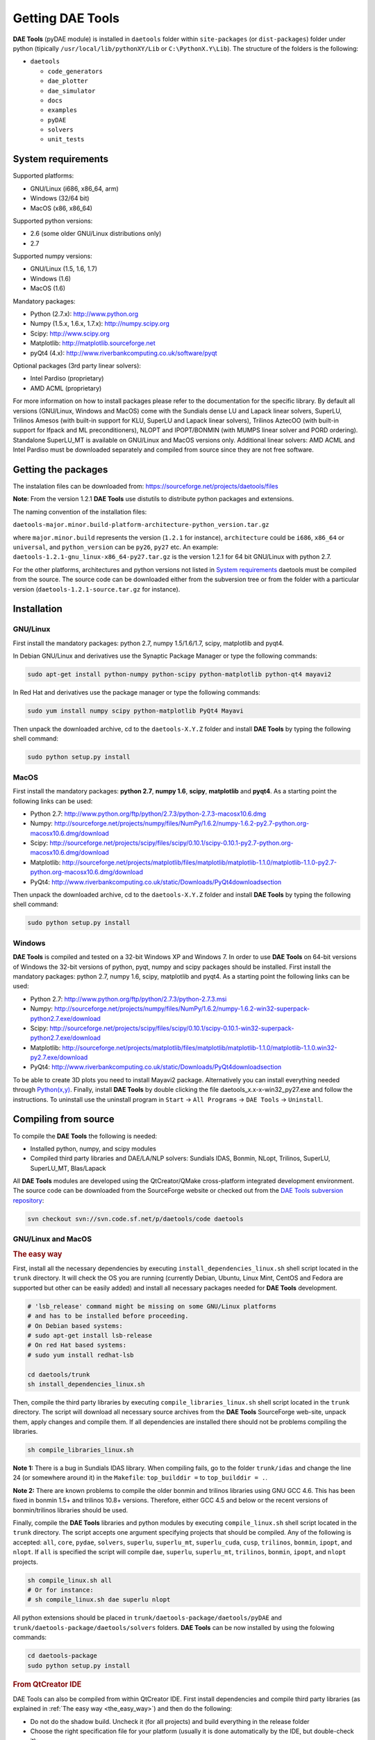 *****************
Getting DAE Tools
*****************
..
    Copyright (C) Dragan Nikolic, 2013
    DAE Tools is free software; you can redistribute it and/or modify it under the
    terms of the GNU General Public License version 3 as published by the Free Software
    Foundation. DAE Tools is distributed in the hope that it will be useful, but WITHOUT
    ANY WARRANTY; without even the implied warranty of MERCHANTABILITY or FITNESS FOR A
    PARTICULAR PURPOSE. See the GNU General Public License for more details.
    You should have received a copy of the GNU General Public License along with the
    DAE Tools software; if not, see <http://www.gnu.org/licenses/>.

**DAE Tools** (pyDAE module) is installed in ``daetools`` folder within ``site-packages`` (or ``dist-packages``)
folder under python (tipically ``/usr/local/lib/pythonXY/Lib`` or ``C:\PythonX.Y\Lib``).
The structure of the folders is the following:

* ``daetools``

  * ``code_generators``
  * ``dae_plotter``
  * ``dae_simulator``
  * ``docs``
  * ``examples``
  * ``pyDAE``
  * ``solvers``
  * ``unit_tests``

System requirements
===================

Supported platforms:
    
* GNU/Linux (i686, x86_64, arm)
* Windows (32/64 bit)
* MacOS (x86, x86_64)

Supported python versions:

* 2.6 (some older GNU/Linux distributions only)
* 2.7

Supported numpy versions:
    
* GNU/Linux (1.5, 1.6, 1.7)
* Windows (1.6)
* MacOS (1.6)

Mandatory packages:

* Python (2.7.x): `<http://www.python.org>`_
* Numpy (1.5.x, 1.6.x, 1.7.x): `<http://numpy.scipy.org>`_
* Scipy: `<http://www.scipy.org>`_
* Matplotlib: `<http://matplotlib.sourceforge.net>`_
* pyQt4 (4.x): `<http://www.riverbankcomputing.co.uk/software/pyqt>`_

Optional packages (3rd party linear solvers):

* Intel Pardiso (proprietary)
* AMD ACML (proprietary)

For more information on how to install packages please refer to the documentation for the specific library.
By default all versions (GNU/Linux, Windows and MacOS) come with the Sundials dense LU and Lapack linear
solvers, SuperLU, Trilinos Amesos (with built-in support for KLU, SuperLU and Lapack linear solvers),
Trilinos AztecOO (with built-in support for Ifpack and ML preconditioners), NLOPT and IPOPT/BONMIN
(with MUMPS linear solver and  PORD ordering). Standalone SuperLU_MT is available on GNU/Linux and
MacOS versions only. Additional linear solvers: AMD ACML and Intel Pardiso must be downloaded separately
and compiled from source since they are not free software.

Getting the packages
====================

The instalation files can be downloaded from: `<https://sourceforge.net/projects/daetools/files>`_

**Note**: From the version 1.2.1 **DAE Tools** use distutils to distribute python packages and extensions.

The naming convention of the installation files:

``daetools-major.minor.build-platform-architecture-python_version.tar.gz``

where ``major.minor.build`` represents the version (``1.2.1`` for instance), ``architecture`` could be ``i686``, ``x86_64``
or ``universal``, and ``python_version`` can be ``py26``, ``py27`` etc. An example:
``daetools-1.2.1-gnu_linux-x86_64-py27.tar.gz`` is the version 1.2.1 for 64 bit GNU/Linux with python 2.7.

For the other platforms, architectures and python versions not listed in `System requirements`_
daetools must be compiled from the source.
The source code can be downloaded either from the subversion tree or from the folder with a particular version
(``daetools-1.2.1-source.tar.gz`` for instance).

Installation
============

GNU/Linux
---------

First install the mandatory packages: python 2.7, numpy 1.5/1.6/1.7, scipy, matplotlib and pyqt4.

In Debian GNU/Linux and derivatives use the Synaptic Package Manager or type the following commands:
    
.. code-block:: bash

    sudo apt-get install python-numpy python-scipy python-matplotlib python-qt4 mayavi2


In Red Hat and derivatives use the package manager or type the following commands:
    
.. code-block:: bash

    sudo yum install numpy scipy python-matplotlib PyQt4 Mayavi

Then unpack the downloaded archive, cd to the ``daetools-X.Y.Z`` folder and install **DAE Tools** by typing
the following shell command:

.. code-block:: bash

    sudo python setup.py install


MacOS
-----

First install the mandatory packages: **python 2.7**, **numpy 1.6**, **scipy**, **matplotlib** and **pyqt4**.
As a starting point the following links can be used:

* Python 2.7: `<http://www.python.org/ftp/python/2.7.3/python-2.7.3-macosx10.6.dmg>`_
* Numpy: `<http://sourceforge.net/projects/numpy/files/NumPy/1.6.2/numpy-1.6.2-py2.7-python.org-macosx10.6.dmg/download>`_
* Scipy: `<http://sourceforge.net/projects/scipy/files/scipy/0.10.1/scipy-0.10.1-py2.7-python.org-macosx10.6.dmg/download>`_
* Matplotlib: `<http://sourceforge.net/projects/matplotlib/files/matplotlib/matplotlib-1.1.0/matplotlib-1.1.0-py2.7-python.org-macosx10.6.dmg/download>`_
* PyQt4: `<http://www.riverbankcomputing.co.uk/static/Downloads/PyQt4 download section>`_

Then unpack the downloaded archive, cd to the ``daetools-X.Y.Z`` folder and install **DAE Tools** by typing
the following shell command:

.. code-block:: bash

    sudo python setup.py install


Windows
-------

**DAE Tools** is compiled and tested on a 32-bit Windows XP and Windows 7. In order to use **DAE Tools** on
64-bit versions of Windows the 32-bit versions of python, pyqt, numpy and scipy packages should be installed.
First install the mandatory packages: python 2.7, numpy 1.6, scipy, matplotlib and pyqt4.
As a starting point the following links can be used:

* Python 2.7: `<http://www.python.org/ftp/python/2.7.3/python-2.7.3.msi>`_
* Numpy: `<http://sourceforge.net/projects/numpy/files/NumPy/1.6.2/numpy-1.6.2-win32-superpack-python2.7.exe/download>`_
* Scipy: `<http://sourceforge.net/projects/scipy/files/scipy/0.10.1/scipy-0.10.1-win32-superpack-python2.7.exe/download>`_
* Matplotlib: `<http://sourceforge.net/projects/matplotlib/files/matplotlib/matplotlib-1.1.0/matplotlib-1.1.0.win32-py2.7.exe/download>`_
* PyQt4: `<http://www.riverbankcomputing.co.uk/static/Downloads/PyQt4 download section>`_

To be able to create 3D plots you need to install Mayavi2 package.  Alternatively you can install everything needed
through `Python(x,y) <http://www.pythonxy.com>`_.
Finally, install **DAE Tools** by double clicking the file daetools_x.x-x-win32_py27.exe and follow the instructions.
To uninstall use the uninstall program in ``Start`` -> ``All Programs`` -> ``DAE Tools`` -> ``Uninstall``.

..
    Additional linear equation solvers (proprietary)
    ------------------------------------------------
    Optionally you can also install proprietary `AMD ACML <http://www.amd.com/acml>`_ and
    `Intel MKL <http://software.intel.com/en-us/intel-mkl/>`_ libraries.
    Please follow the installation procedures in the documentation. **pyAmdACML** and **pyIntelMKL/pyIntelPardiso**
    modules are compiled against ACML 4.4.0 and MKL 10.2.5.035 respectively. Also have a look on the licensing
    conditions (**these libraries are not** `**free software** <http://www.gnu.org/philosophy/free-sw.html>`_).

    In order to use AMD ACML and Intel MKL libraries you have to do some additional configuration.
    You can follow the instructions in the corresponding package documentation or do a quick setup as described below:

    #**GNU/Linux**: setup for a single user<br /> Copy `<acml_mkl_bashrc this file>`_ to your home folder,
    edit it so that it reflects your installation and add the line. $HOME/acml_mkl_bashrc  at the end of $HOME/.bashrc file
    #**GNU/Linux**: setup for all users<br /> Subject to your machine architecture and library versions
    (here **x86_64** GNU/Linux with **ACML v4.4.0** and **MKL v10.2.5.035**), put the following lines in
    /etc/ld.so.conf and execute ldconfig: /opt/intel/mkl/10.2.5.035/lib/em64t /opt/acml4.4.0/gfortran64_mp/lib
    #**Windows XP**:<br /> If not already added, add the following line to your **PATH** environment variable
    (Control Panel -> System): c:\AMD\acml4.4.0\ifort32_mp\lib;c:\Intel\MKL\10.2.5.035\ia32\bin\

    
Compiling from source
===============================

To compile the **DAE Tools** the following is needed:
    
* Installed python, numpy, and scipy modules
* Compiled third party libraries and DAE/LA/NLP solvers: Sundials IDAS, Bonmin, NLopt, Trilinos, SuperLU, SuperLU_MT,
  Blas/Lapack

All **DAE Tools** modules are developed using the QtCreator/QMake cross-platform integrated development environment.
The source code can be downloaded from the SourceForge website or checked out from the
`DAE Tools subversion repository <https://svn.code.sf.net/p/daetools/code>`_:

.. code-block:: bash

    svn checkout svn://svn.code.sf.net/p/daetools/code daetools


GNU/Linux and MacOS
-------------------

.. _the_easy_way:

.. rubric:: The easy way

First, install all the necessary dependencies by executing ``install_dependencies_linux.sh`` shell script located
in the ``trunk`` directory. It will check the OS you are running (currently Debian, Ubuntu, Linux Mint, CentOS and
Fedora are supported but other can be easily added) and install all necessary packages needed for **DAE Tools**
development.

.. code-block:: bash

    # 'lsb_release' command might be missing on some GNU/Linux platforms
    # and has to be installed before proceeding.
    # On Debian based systems:
    # sudo apt-get install lsb-release
    # On red Hat based systems:
    # sudo yum install redhat-lsb

    cd daetools/trunk
    sh install_dependencies_linux.sh


Then, compile the third party libraries by executing ``compile_libraries_linux.sh`` shell script located in the
``trunk`` directory. The script will download all necessary source archives from the **DAE Tools** SourceForge web-site,
unpack them, apply changes and compile them. If all dependencies are installed there should not be problems compiling
the libraries.

.. code-block:: bash

    sh compile_libraries_linux.sh


**Note 1:**
There is a bug in Sundials IDAS library. When compiling fails, go to the folder ``trunk/idas`` and change the line 24
(or somewhere around it) in the ``Makefile``: ``top_builddir =`` to ``top_builddir = .``.

**Note 2:**
There are known problems to compile the older bonmin and trilinos libraries using GNU GCC 4.6. This has been fixed
in bonmin 1.5+ and trilinos 10.8+ versions. Therefore, either GCC 4.5 and below or the recent
versions of bonmin/trilinos libraries should be used.

Finally, compile the **DAE Tools** libraries and python modules by executing ``compile_linux.sh`` shell script located
in the ``trunk`` directory. The script accepts one argument specifying projects that should be compiled. Any of the
following is accepted: ``all``, ``core``, ``pydae``, ``solvers``, ``superlu``, ``superlu_mt``, ``superlu_cuda``,
``cusp``, ``trilinos``, ``bonmin``, ``ipopt``, and ``nlopt``. If ``all`` is specified the script will compile
``dae``, ``superlu``, ``superlu_mt``, ``trilinos``, ``bonmin``, ``ipopt``, and ``nlopt`` projects.

.. code-block:: bash

    sh compile_linux.sh all
    # Or for instance:
    # sh compile_linux.sh dae superlu nlopt


All python extensions should be placed in ``trunk/daetools-package/daetools/pyDAE`` and
``trunk/daetools-package/daetools/solvers`` folders.
**DAE Tools** can be now installed by using the folowing commands:
    
.. code-block:: bash

    cd daetools-package
    sudo python setup.py install


.. _from_qtcreator_ide:

.. rubric:: From QtCreator IDE

DAE Tools can also be compiled from within QtCreator IDE. First install dependencies and compile third party libraries
(as explained in :ref:`The easy way <the_easy_way>`) and then do the following:
    
* Do not do the shadow build. Uncheck it (for all projects) and build everything in the release folder
* Choose the right specification file for your platform (usually it is done automatically by the IDE, but double-check it):
    
 * for GNU/Linux use ``-spec linux-g++``
 * for MacOS use ``-spec macx-g++``

* Compile the ``dae`` project (you can add the additional Make argument ``-jN`` to speed-up the compilation process,
  where N is the number of processors plus one; for instance on the quad-core machine you can use ``-j5``)
* Compile ``SuperLU/SuperLU_MT/SuperLU_CUDA`` and ``Bonmin/Ipopt`` solvers.
  ``SuperLU/SuperLU_MT/SuperLU_CUDA`` and ``Bonmin/Ipopt`` share the same code and the same project file so some
  hacking is needed. Here are the instructions how to compile them:
    
 * Compiling ``libcdaeBONMIN_MINLPSolver.a`` and ``pyBONMIN.so``:
 
   * Set ``CONFIG += BONMIN`` in ``BONMIN_MINLPSolver.pro``, run ``qmake`` and then compile
   * Set ``CONFIG += BONMIN`` in ``pyBONMIN.pro``, run ``qmake`` and then compile
  
 * Compiling ``libcdaeIPOPT_NLPSolver.a`` and ``pyIPOPT.so``:
 
   * Set ``CONFIG += IPOPT`` in ``BONMIN_MINLPSolver.pro``, run ``qmake`` and then compile
   * Set ``CONFIG += IPOPT`` in ``pyBONMIN.pro``, run ``qmake`` and then compile
  
 * Compiling ``libcdaeSuperLU_LASolver.a`` and ``pySuperLU.so``:
 
   * Set ``CONFIG += SuperLU`` in ``LA_SuperLU.pro``, run ``qmake`` and then compile
   * Set ``CONFIG += SuperLU`` in ``pySuperLU.pro``, run ``qmake`` and then compile
  
 * Compiling ``libcdaeSuperLU_MT_LASolver.a`` and ``pySuperLU_MT.so``:
 
   * Set ``CONFIG += SuperLU_MT`` in ``LA_SuperLU.pro``, run ``qmake`` and then compile
   * Set ``CONFIG += SuperLU_MT`` in ``pySuperLU.pro``, run ``qmake`` and then compile
  
 * Compiling ``libcdaeSuperLU_CUDA_LASolver.a`` and ``pySuperLU_CUDA.so``:
 
   * Set ``CONFIG += SuperLU_CUDA`` in ``LA_SuperLU.pro``, run ``qmake`` and then compile
   * Set ``CONFIG += SuperLU_CUDA`` in ``pySuperLU.pro``, run ``qmake`` and then compile

* Compile the ``LA_Trilinos_Amesos`` project

Windows
-------

Necessary tools: `QtCreator <http://qt.nokia.com/products/developer-tools>`_,
`Microsoft VC++ <http://www.microsoft.com/download/en/details.aspx?displaylang=en&id=14597>`_
and `G95 Fortran <http://www.g95.org>`_ compiler (Mumps only).

**Note:** Compiling all third party libraries and **DAE Tools** projects requires a mental gymnastics
impossible to describe by any human language so that the pre-compiled libraries are provided in the downloads
section (`windows libraries <https://sourceforge.net/projects/daetools/files/windows%20libraries>`_).

**DAE Tools** should be compiled from within QtCreator IDE:
    
* Unpack the downloaded archive ``bonmin-trilinos-idas-superlu-nlopt-mumps-g95-msvc-win32.zip`` into the 
  ``daetools/trunk`` folder. All libraries are compiled with MS VC++ 2008 Express edition (the most likely other
  versions of MS VC++ will also work). Mumps Fortran 95 files are compiled with G95 Fortran compiler.

* Path to ``libf95.a`` and ``libgcc.a`` libraries should be set in ``dae.pri`` config file.
  For instance, if G95 is installed in ``c:\g95`` set the ``G95_LIBDIR`` variable to:
  ``G95_LIBDIR = c:\g95\lib\gcc-lib\i686-pc-mingw32\4.1.2``
 
* Follow the instructions for compiling **DAE Tools** described in :ref:`From QtCreator IDE <from_qtcreator_ide>` section above.

**Note:** superlu_mt and superlu_cuda cannot be compiled on Windows at the moment.

DAE Tools can be installed by using the folowing commands:

.. code-block:: bash

    cd daetools-package
    sudo python setup.py install


.. image:: http://sourceforge.net/apps/piwik/daetools/piwik.php?idsite=1&amp;rec=1&amp;url=wiki/
    :alt:

